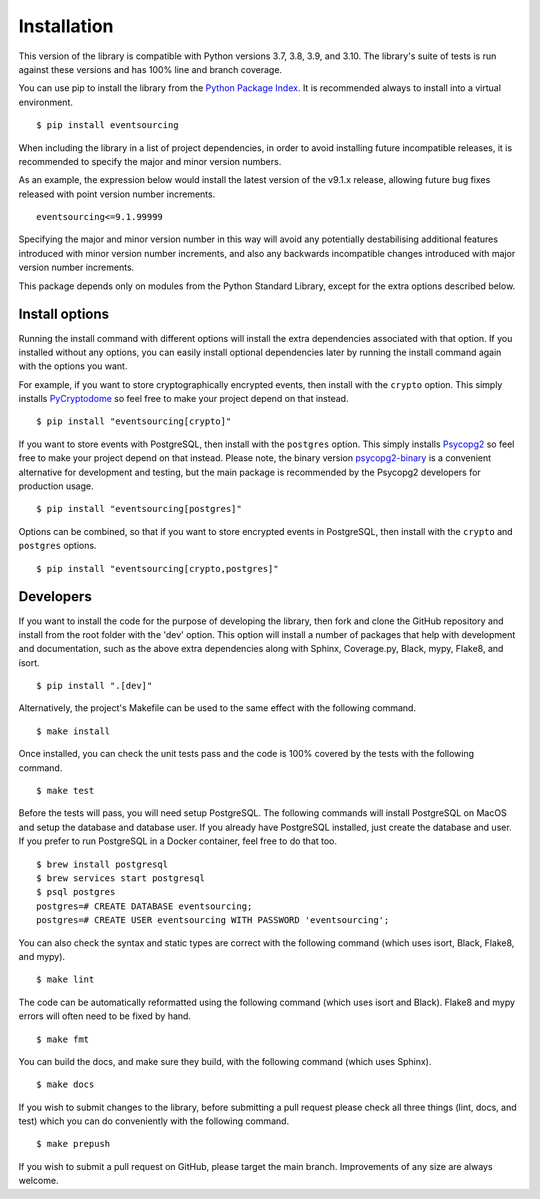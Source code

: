 ============
Installation
============

This version of the library is compatible with Python versions 3.7, 3.8,
3.9, and 3.10. The library's suite of tests is run against these versions
and has 100% line and branch coverage.

You can use pip to install the library from the
`Python Package Index <https://pypi.org/project/eventsourcing/>`__.
It is recommended always to install into a virtual environment.

::

    $ pip install eventsourcing

When including the library in a list of project dependencies, in order to
avoid installing future incompatible releases, it is recommended to specify
the major and minor version numbers.

As an example, the expression below would install the latest version of the
v9.1.x release, allowing future bug fixes released with point version number
increments.

::

    eventsourcing<=9.1.99999

Specifying the major and minor version number in this way will avoid any
potentially destabilising additional features introduced with minor version
number increments, and also any backwards incompatible changes introduced
with major version number increments.

This package depends only on modules from the Python Standard Library,
except for the extra options described below.


Install options
===============

Running the install command with different options will install
the extra dependencies associated with that option. If you installed
without any options, you can easily install optional dependencies
later by running the install command again with the options you want.

For example, if you want to store cryptographically encrypted events,
then install with the ``crypto`` option. This simply installs
`PyCryptodome <https://pypi.org/project/pycryptodome/>`_
so feel free to make your project depend on that instead.

::

    $ pip install "eventsourcing[crypto]"


If you want to store events with PostgreSQL, then install with
the ``postgres`` option. This simply installs
`Psycopg2 <https://pypi.org/project/psycopg2/>`_ so feel
free to make your project depend on that instead. Please note,
the binary version `psycopg2-binary <https://pypi.org/project/psycopg2-binary/>`_
is a convenient alternative for development and testing, but the main
package is recommended by the Psycopg2 developers for production usage.

::

    $ pip install "eventsourcing[postgres]"


Options can be combined, so that if you want to store encrypted events in PostgreSQL,
then install with the ``crypto`` and ``postgres`` options.

::

    $ pip install "eventsourcing[crypto,postgres]"


Developers
==========

If you want to install the code for the purpose of developing the library, then
fork and clone the GitHub repository and install from the root folder with the
'dev' option. This option will install a number of packages that help with
development and documentation, such as the above extra dependencies along with
Sphinx, Coverage.py, Black, mypy, Flake8, and isort.

::

    $ pip install ".[dev]"

Alternatively, the project's Makefile can be used to the same effect with
the following command.

::

    $ make install


Once installed, you can check the unit tests pass and the code is 100% covered
by the tests with the following command.

::

    $ make test


Before the tests will pass, you will need setup PostgreSQL. The following commands
will install PostgreSQL on MacOS and setup the database and database user. If you
already have PostgreSQL installed, just create the database and user. If you prefer
to run PostgreSQL in a Docker container, feel free to do that too.

::

    $ brew install postgresql
    $ brew services start postgresql
    $ psql postgres
    postgres=# CREATE DATABASE eventsourcing;
    postgres=# CREATE USER eventsourcing WITH PASSWORD 'eventsourcing';


You can also check the syntax and static types are correct with the
following command (which uses isort, Black, Flake8, and mypy).

::

    $ make lint


The code can be automatically reformatted using the following command
(which uses isort and Black). Flake8 and mypy errors will often need
to be fixed by hand.

::

    $ make fmt


You can build the docs, and make sure they build, with the following command
(which uses Sphinx).

::

    $ make docs


If you wish to submit changes to the library, before submitting a pull
request please check all three things (lint, docs, and test) which you
can do conveniently with the following command.

::

    $ make prepush

If you wish to submit a pull request on GitHub, please target the main
branch. Improvements of any size are always welcome.
